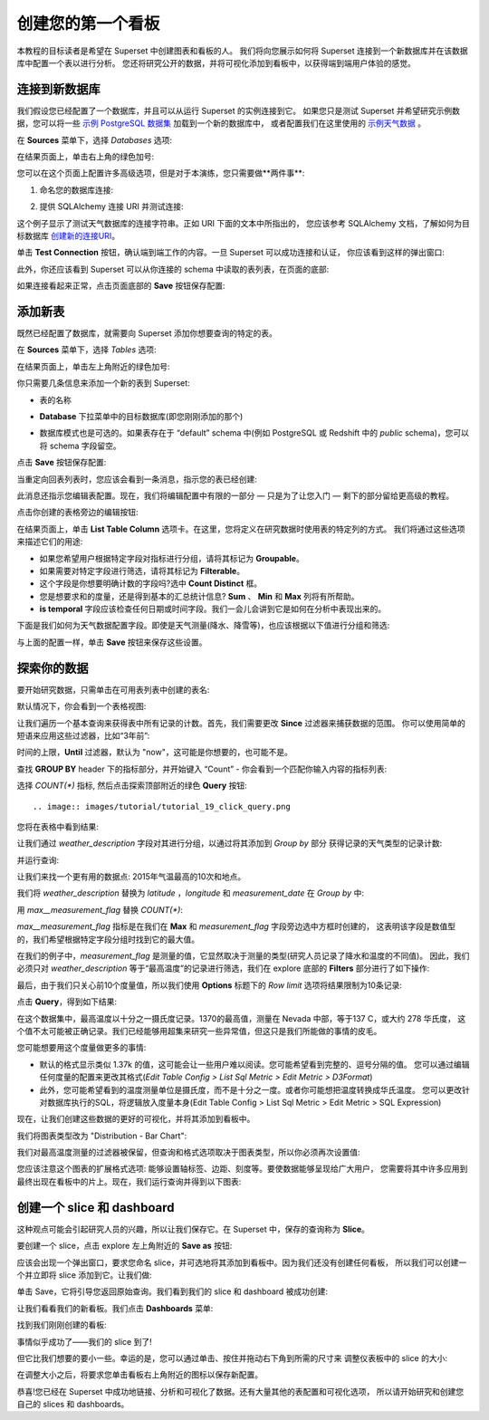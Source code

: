..  Licensed to the Apache Software Foundation (ASF) under one
    or more contributor license agreements.  See the NOTICE file
    distributed with this work for additional information
    regarding copyright ownership.  The ASF licenses this file
    to you under the Apache License, Version 2.0 (the
    "License"); you may not use this file except in compliance
    with the License.  You may obtain a copy of the License at

..    http://www.apache.org/licenses/LICENSE-2.0

..  Unless required by applicable law or agreed to in writing,
    software distributed under the License is distributed on an
    "AS IS" BASIS, WITHOUT WARRANTIES OR CONDITIONS OF ANY
    KIND, either express or implied.  See the License for the
    specific language governing permissions and limitations
    under the License.

创建您的第一个看板
=============================

本教程的目标读者是希望在 Superset 中创建图表和看板的人。
我们将向您展示如何将 Superset 连接到一个新数据库并在该数据库中配置一个表以进行分析。
您还将研究公开的数据，并将可视化添加到看板中，以获得端到端用户体验的感觉。

连接到新数据库
----------------------------

我们假设您已经配置了一个数据库，并且可以从运行 Superset 的实例连接到它。
如果您只是测试 Superset 并希望研究示例数据，您可以将一些 `示例 PostgreSQL 数据集 <https://wiki.postgresql.org/wiki/Sample_Databases>`_ 加载到一个新的数据库中，
或者配置我们在这里使用的 `示例天气数据 <https://github.com/dylburger/noaa-ghcn-weather-data>`_ 。

在 **Sources** 菜单下，选择 *Databases* 选项:

.. image:: images/tutorial/tutorial_01_sources_database.png
   :scale: 70%

在结果页面上，单击右上角的绿色加号:

.. image:: images/tutorial/tutorial_02_add_database.png
   :scale: 70%

您可以在这个页面上配置许多高级选项，但是对于本演练，您只需要做**两件事**:

1. 命名您的数据库连接:

.. image:: images/tutorial/tutorial_03_database_name.png
   :scale: 70%

2. 提供 SQLAlchemy 连接 URI 并测试连接:

.. image:: images/tutorial/tutorial_04_sqlalchemy_connection_string.png
   :scale: 70%

这个例子显示了测试天气数据库的连接字符串。正如 URI 下面的文本中所指出的，
您应该参考 SQLAlchemy 文档，了解如何为目标数据库 `创建新的连接URI <https://docs.sqlalchemy.org/en/rel_1_2/core/engines.html#database-urls>`_。

单击 **Test Connection** 按钮，确认端到端工作的内容。一旦 Superset 可以成功连接和认证，
你应该看到这样的弹出窗口:

.. image:: images/tutorial/tutorial_05_connection_popup.png
   :scale: 50%

此外，你还应该看到 Superset 可以从你连接的 schema 中读取的表列表，在页面的底部:

.. image:: images/tutorial/tutorial_06_list_of_tables.png
   :scale: 70%

如果连接看起来正常，点击页面底部的 **Save** 按钮保存配置:

.. image:: images/tutorial/tutorial_07_save_button.png
   :scale: 70%

添加新表
------------------

既然已经配置了数据库，就需要向 Superset 添加你想要查询的特定的表。

在 **Sources** 菜单下，选择 *Tables* 选项:

.. image:: images/tutorial/tutorial_08_sources_tables.png
   :scale: 70%

在结果页面上，单击左上角附近的绿色加号:

.. image:: images/tutorial/tutorial_09_add_new_table.png
   :scale: 70%

你只需要几条信息来添加一个新的表到 Superset:

* 表的名称

.. image:: images/tutorial/tutorial_10_table_name.png
   :scale: 70%

* **Database** 下拉菜单中的目标数据库(即您刚刚添加的那个)

.. image:: images/tutorial/tutorial_11_choose_db.png
   :scale: 70%

* 数据库模式也是可选的。如果表存在于 “default” schema 中(例如 PostgreSQL 或 Redshift 中的 *public* schema)，您可以将 schema 字段留空。

点击 **Save** 按钮保存配置:

.. image:: images/tutorial/tutorial_07_save_button.png
   :scale: 70%

当重定向回表列表时，您应该会看到一条消息，指示您的表已经创建:

.. image:: images/tutorial/tutorial_12_table_creation_success_msg.png
   :scale: 70%

此消息还指示您编辑表配置。现在，我们将编辑配置中有限的一部分 — 只是为了让您入门 — 剩下的部分留给更高级的教程。

点击你创建的表格旁边的编辑按钮:

.. image:: images/tutorial/tutorial_13_edit_table_config.png
   :scale: 70%

在结果页面上，单击 **List Table Column** 选项卡。在这里，您将定义在研究数据时使用表的特定列的方式。
我们将通过这些选项来描述它们的用途:

* 如果您希望用户根据特定字段对指标进行分组，请将其标记为 **Groupable**。
* 如果需要对特定字段进行筛选，请将其标记为 **Filterable**。
* 这个字段是你想要明确计数的字段吗?选中 **Count Distinct** 框。
* 您是想要求和的度量，还是得到基本的汇总统计信息? **Sum** 、 **Min** 和 **Max** 列将有所帮助。
* **is temporal** 字段应该检查任何日期或时间字段。我们一会儿会讲到它是如何在分析中表现出来的。

下面是我们如何为天气数据配置字段。即使是天气测量(降水、降雪等)，也应该根据以下值进行分组和筛选:

.. image:: images/tutorial/tutorial_14_field_config.png

与上面的配置一样，单击 **Save** 按钮来保存这些设置。

探索你的数据
-------------------

要开始研究数据，只需单击在可用表列表中创建的表名:

.. image:: images/tutorial/tutorial_15_click_table_name.png

默认情况下，你会看到一个表格视图:

.. image:: images/tutorial/tutorial_16_datasource_chart_type.png

让我们遍历一个基本查询来获得表中所有记录的计数。首先，我们需要更改 **Since** 过滤器来捕获数据的范围。
你可以使用简单的短语来应用这些过滤器，比如“3年前”:

.. image:: images/tutorial/tutorial_17_choose_time_range.png

时间的上限，**Until** 过滤器，默认为 "now"，这可能是你想要的，也可能不是。

查找 **GROUP BY** header 下的指标部分，并开始键入 “Count”
- 你会看到一个匹配你输入内容的指标列表:

.. image:: images/tutorial/tutorial_18_choose_metric.png

选择 *COUNT(\*)* 指标, 然后点击探索顶部附近的绿色 **Query** 按钮::

.. image:: images/tutorial/tutorial_19_click_query.png

您将在表格中看到结果:

.. image:: images/tutorial/tutorial_20_count_star_result.png

让我们通过 *weather_description* 字段对其进行分组，以通过将其添加到 *Group by* 部分
获得记录的天气类型的记录计数:

.. image:: images/tutorial/tutorial_21_group_by.png

并运行查询:

.. image:: images/tutorial/tutorial_22_group_by_result.png

让我们来找一个更有用的数据点: 2015年气温最高的10次和地点。

我们将 *weather_description* 替换为 *latitude* ，*longitude* 和 *measurement_date* 
在 *Group by* 中:

.. image:: images/tutorial/tutorial_23_group_by_more_dimensions.png

用 *max__measurement_flag* 替换 *COUNT(\*)*:

.. image:: images/tutorial/tutorial_24_max_metric.png

*max__measurement_flag* 指标是在我们在 **Max** 和 *measurement_flag* 字段旁边选中方框时创建的，
这表明该字段是数值型的，我们希望根据特定字段分组时找到它的最大值。


在我们的例子中，*measurement_flag* 是测量的值，它显然取决于测量的类型(研究人员记录了降水和温度的不同值)。
因此，我们必须只对 *weather_description* 等于“最高温度”的记录进行筛选，我们在 explore 底部的
**Filters** 部分进行了如下操作:

.. image:: images/tutorial/tutorial_25_max_temp_filter.png

最后，由于我们只关心前10个度量值，所以我们使用 **Options** 标题下的 *Row limit* 选项将结果限制为10条记录:

.. image:: images/tutorial/tutorial_26_row_limit.png

点击 **Query**，得到如下结果:

.. image:: images/tutorial/tutorial_27_top_10_max_temps.png

在这个数据集中，最高温度以十分之一摄氏度记录。1370的最高值，测量在 Nevada 中部，等于137 C，或大约 278 华氏度，
这个值不太可能被正确记录。我们已经能够用超集来研究一些异常值，但这只是我们所能做的事情的皮毛。

您可能想要用这个度量做更多的事情:

* 默认的格式显示类似 1.37k 的值，这可能会让一些用户难以阅读。您可能希望看到完整的、逗号分隔的值。
  您可以通过编辑任何度量的配置来更改其格式(*Edit Table Config > List Sql Metric > Edit Metric > D3Format*)

* 此外，您可能希望看到的温度测量单位是摄氏度，而不是十分之一度。或者你可能想把温度转换成华氏温度。
  您可以更改针对数据库执行的SQL，将逻辑放入度量本身(Edit Table Config > List Sql Metric > Edit Metric > SQL Expression)

现在，让我们创建这些数据的更好的可视化，并将其添加到看板中。

我们将图表类型改为 "Distribution - Bar Chart":

.. image:: images/tutorial/tutorial_28_bar_chart.png

我们对最高温度测量的过滤器被保留，但查询和格式选项取决于图表类型，所以你必须再次设置值:

.. image:: images/tutorial/tutorial_29_bar_chart_series_metrics.png

您应该注意这个图表的扩展格式选项: 能够设置轴标签、边距、刻度等。要使数据能够呈现给广大用户，
您需要将其中许多应用到最终出现在看板中的片上。现在，我们运行查询并得到以下图表:

.. image:: images/tutorial/tutorial_30_bar_chart_results.png
   :scale: 70%

创建一个 slice 和 dashboard
------------------------------

这种观点可能会引起研究人员的兴趣，所以让我们保存它。在 Superset 中，保存的查询称为 **Slice**。

要创建一个 slice，点击 explore 左上角附近的 **Save as** 按钮:

.. image:: images/tutorial/tutorial_19_click_query.png

应该会出现一个弹出窗口，要求您命名 slice，并可选地将其添加到看板中。因为我们还没有创建任何看板，
所以我们可以创建一个并立即将 slice 添加到它。让我们做:

.. image:: images/tutorial/tutorial_31_save_slice_to_dashboard.png
   :scale: 70%

单击 Save，它将引导您返回原始查询。我们看到我们的 slice 和 dashboard 被成功创建:

.. image:: images/tutorial/tutorial_32_save_slice_confirmation.png
   :scale: 70%

让我们看看我们的新看板。我们点击 **Dashboards** 菜单:

.. image:: images/tutorial/tutorial_33_dashboard.png

找到我们刚刚创建的看板:

.. image:: images/tutorial/tutorial_34_weather_dashboard.png

事情似乎成功了——我们的 slice 到了!

.. image:: images/tutorial/tutorial_35_slice_on_dashboard.png
   :scale: 70%

但它比我们想要的要小一些。幸运的是，您可以通过单击、按住并拖动右下角到所需的尺寸来
调整仪表板中的 slice 的大小:

.. image:: images/tutorial/tutorial_36_adjust_dimensions.gif
   :scale: 120%

在调整大小之后，将要求您单击看板右上角附近的图标以保存新配置。

恭喜!您已经在 Superset 中成功地链接、分析和可视化了数据。还有大量其他的表配置和可视化选项，
所以请开始研究和创建您自己的 slices 和 dashboards。
